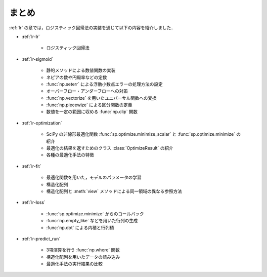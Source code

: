 .. _lr-summary:

まとめ
======

:ref:`lr` の章では，ロジスティック回帰法の実装を通じて以下の内容を紹介しました．

* :ref:`lr-lr`

    * ロジスティック回帰法

* :ref:`lr-sigmoid`

    * 静的メソッドによる数値関数の実装
    * ネピアの数や円周率などの定数
    * :func:`np.seterr` による浮動小数点エラーの処理方法の設定
    * オーバーフロー・アンダーフローへの対策
    * :func:`np.vectorize` を用いたユニバーサル関数への変換
    * :func:`np.piecewize` による区分関数の定義
    * 数値を一定の範囲に収める :func:`np.clip` 関数

* :ref:`lr-optimization`

    * SciPy の非線形最適化関数 :func:`sp.optimize.minimize_scalar` と :func:`sp.optimize.minimize` の紹介
    * 最適化の結果を返すためのクラス :class:`OptimizeResult` の紹介
    * 各種の最適化手法の特徴

* :ref:`lr-fit`

    * 最適化関数を用いた，モデルのパラメータの学習
    * 構造化配列
    * 構造化配列と :meth:`view` メソッドによる同一領域の異なる参照方法

* :ref:`lr-loss`

    * :func:`sp.optimize.minimize` からのコールバック
    * :func:`np.empty_like` などを用いた行列の生成
    * :func:`np.dot` による内積と行列積

* :ref:`lr-predict_run`

    * 3項演算を行う :func:`np.where` 関数
    * 構造化配列を用いたデータの読み込み
    * 最適化手法の実行結果の比較
